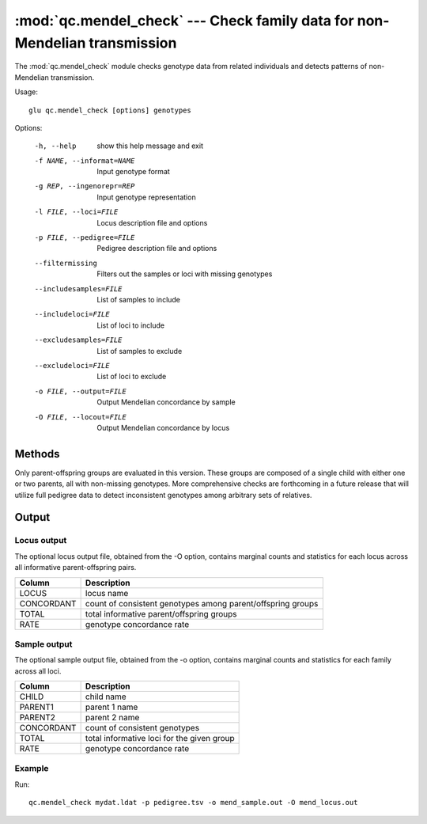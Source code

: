 ===========================================================================
:mod:`qc.mendel_check` --- Check family data for non-Mendelian transmission
===========================================================================

.. module:: qc.mendel_check
   :synopsis: Check family data for non-Mendelian transmission

.. module:: mendel_check
   :synopsis: Check family data for non-Mendelian transmission

The :mod:`qc.mendel_check` module checks genotype data from related
individuals and detects patterns of non-Mendelian transmission.

Usage::

  glu qc.mendel_check [options] genotypes

Options:

  -h, --help            show this help message and exit
  -f NAME, --informat=NAME
                        Input genotype format
  -g REP, --ingenorepr=REP
                        Input genotype representation
  -l FILE, --loci=FILE  Locus description file and options
  -p FILE, --pedigree=FILE
                        Pedigree description file and options
  --filtermissing       Filters out the samples or loci with missing genotypes
  --includesamples=FILE
                        List of samples to include
  --includeloci=FILE    List of loci to include
  --excludesamples=FILE
                        List of samples to exclude
  --excludeloci=FILE    List of loci to exclude
  -o FILE, --output=FILE
                        Output Mendelian concordance by sample
  -O FILE, --locout=FILE
                        Output Mendelian concordance by locus

Methods
=======

Only parent-offspring groups are evaluated in this version.  These groups
are composed of a single child with either one or two parents, all with
non-missing genotypes. More comprehensive checks are forthcoming in a future
release that will utilize full pedigree data to detect inconsistent
genotypes among arbitrary sets of relatives.

Output
======

Locus output
------------

The optional locus output file, obtained from the -O option, contains
marginal counts and statistics for each locus across all informative
parent-offspring pairs.

======================= ===================================================================
Column                  Description
======================= ===================================================================
LOCUS                   locus name
CONCORDANT              count of consistent genotypes among parent/offspring groups
TOTAL                   total informative parent/offspring groups
RATE                    genotype concordance rate
======================= ===================================================================

Sample output
-------------

The optional sample output file, obtained from the -o option, contains
marginal counts and statistics for each family across all loci.

======================= ===================================================================
Column                  Description
======================= ===================================================================
CHILD                   child name
PARENT1                 parent 1 name
PARENT2                 parent 2 name
CONCORDANT              count of consistent genotypes
TOTAL                   total informative loci for the given group
RATE                    genotype concordance rate
======================= ===================================================================

Example
-------

Run::

    qc.mendel_check mydat.ldat -p pedigree.tsv -o mend_sample.out -O mend_locus.out

.. seealso::

  :mod:`qc.summary`
    Genotype summary statistics

  :mod:`qc.dupcheck`
    Find expected and unexpected duplicates samples

